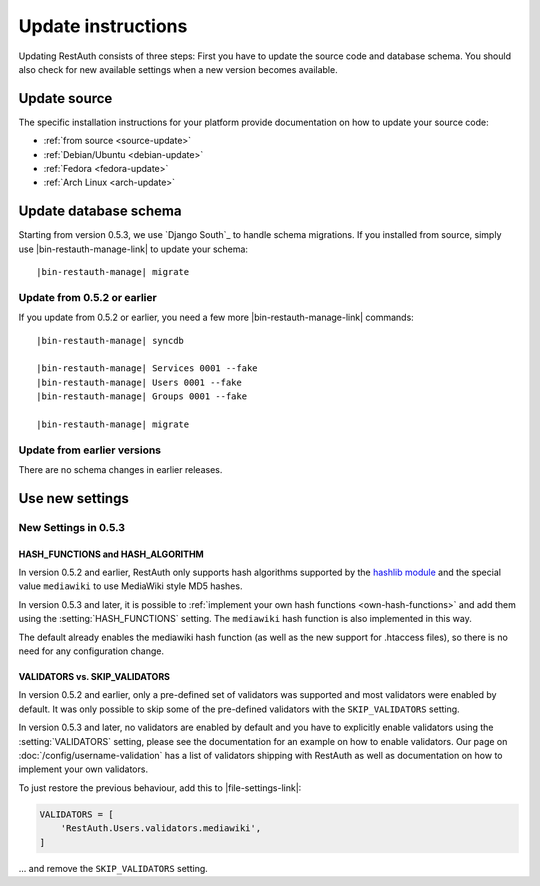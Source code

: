 Update instructions
-------------------

Updating RestAuth consists of three steps: First you have to update the source code and database
schema. You should also check for new available settings when a new version becomes available.

Update source
=============

The specific installation instructions for your platform provide documentation on how to update
your source code:

* :ref:`from source <source-update>`
* :ref:`Debian/Ubuntu <debian-update>`
* :ref:`Fedora <fedora-update>`
* :ref:`Arch Linux <arch-update>`

.. _update-database:

Update database schema
======================

Starting from version 0.5.3, we use `Django South`_ to handle schema migrations.
If you installed from source, simply use |bin-restauth-manage-link| to update
your schema:

.. parsed-literal:: |bin-restauth-manage| migrate

Update from 0.5.2 or earlier
++++++++++++++++++++++++++++

If you update from 0.5.2 or earlier, you need a few more |bin-restauth-manage-link| commands:

.. parsed-literal::

   |bin-restauth-manage| syncdb

   |bin-restauth-manage| Services 0001 --fake
   |bin-restauth-manage| Users 0001 --fake
   |bin-restauth-manage| Groups 0001 --fake

   |bin-restauth-manage| migrate

Update from earlier versions
++++++++++++++++++++++++++++

There are no schema changes in earlier releases.

.. _update-settings:

Use new settings
================

.. _update_settings_0.5.3:

New Settings in  0.5.3
++++++++++++++++++++++

HASH_FUNCTIONS and HASH_ALGORITHM
_________________________________

In version 0.5.2 and earlier, RestAuth only supports hash algorithms supported by the `hashlib
module <http://docs.python.org/library/hashlib.html>`_ and the special value ``mediawiki`` to use
MediaWiki style MD5 hashes.

In version 0.5.3 and later, it is possible to :ref:`implement your own hash functions
<own-hash-functions>` and add them using the :setting:`HASH_FUNCTIONS` setting. The ``mediawiki``
hash function is also implemented in this way.

The default already enables the mediawiki hash function (as well as the new support for .htaccess
files), so there is no need for any configuration change.


VALIDATORS vs. SKIP_VALIDATORS
______________________________

In version 0.5.2 and earlier, only a pre-defined set of validators was supported and most validators
were enabled by default. It was only possible to skip some of the pre-defined validators with the
``SKIP_VALIDATORS`` setting.

In version 0.5.3 and later, no validators are enabled by default and you have to explicitly enable
validators using the :setting:`VALIDATORS` setting, please see the documentation for an example on
how to enable validators. Our page on :doc:`/config/username-validation` has a list of validators
shipping with RestAuth as well as documentation on how to implement your own validators.

To just restore the previous behaviour, add this to |file-settings-link|:

.. code-block:: python

   VALIDATORS = [
       'RestAuth.Users.validators.mediawiki',
   ]

... and remove the ``SKIP_VALIDATORS`` setting.
